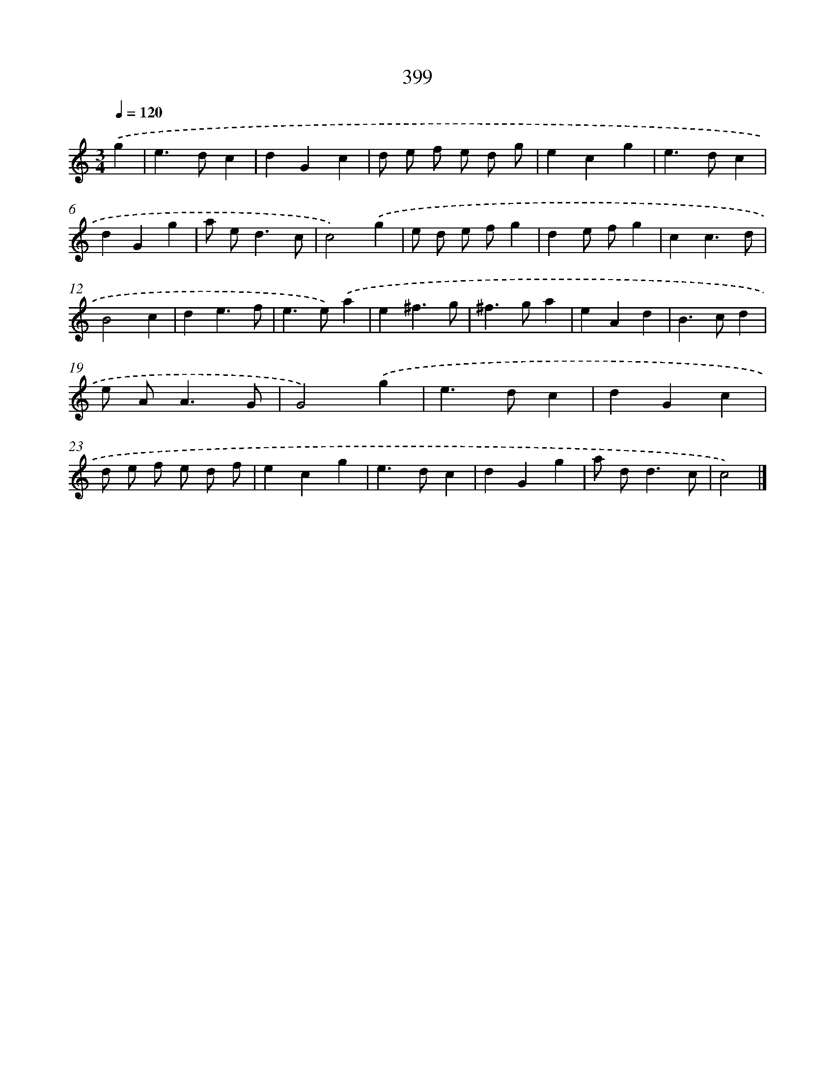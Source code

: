 X: 12103
T: 399
%%abc-version 2.0
%%abcx-abcm2ps-target-version 5.9.1 (29 Sep 2008)
%%abc-creator hum2abc beta
%%abcx-conversion-date 2018/11/01 14:37:21
%%humdrum-veritas 4050721230
%%humdrum-veritas-data 3464653481
%%continueall 1
%%barnumbers 0
L: 1/4
M: 3/4
Q: 1/4=120
K: C clef=treble
.('g [I:setbarnb 1]|
e>dc |
dGc |
d/ e/ f/ e/ d/ g/ |
ecg |
e>dc |
dGg |
a/ e<dc/ |
c2).('g |
e/ d/ e/ f/g |
de/ f/g |
cc3/d/ |
B2c |
de3/f/ |
e>e).('a |
e^f3/g/ |
^f>ga |
eAd |
B>cd |
e/ A<AG/ |
G2).('g |
e>dc |
dGc |
d/ e/ f/ e/ d/ f/ |
ecg |
e>dc |
dGg |
a/ d<dc/ |
c2) |]
